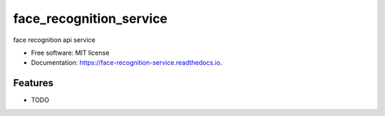 =============================
face_recognition_service
=============================


.. image:: https://img.shields.io/pypi/v/face_recognition_service.svg
        :target: https://pypi.python.org/pypi/face_recognition_service

.. image:: https://img.shields.io/travis/kedpter/face_recognition_service.svg
        :target: https://travis-ci.org/kedpter/face_recognition_service

.. image:: https://readthedocs.org/projects/face-recognition-service/badge/?version=latest
        :target: https://face-recognition-service.readthedocs.io/en/latest/?badge=latest
        :alt: Documentation Status




face recognition api service


* Free software: MIT license
* Documentation: https://face-recognition-service.readthedocs.io.


Features
--------

* TODO

